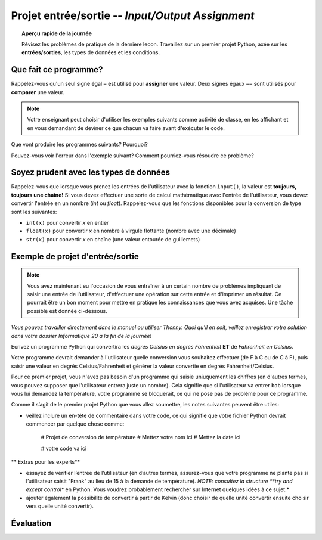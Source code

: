.. qnum::
   :prefix: input-output-assn
   :start: 1


Projet entrée/sortie -- *Input/Output Assignment*
====================================================

.. topic:: Aperçu rapide de la journée

    Révisez les problèmes de pratique de la dernière lecon. Travaillez sur un premier projet Python, axée sur les **entrées/sorties**, les types de données et les conditions.


.. reveal:: curriculum_addressed_input_output_assn
    :showtitle: Résultats du programme d'études traités dans cette section. 
    :hidetitle: Cacher les résultat du programme

    - **CS20-CP1** Apply various problem-solving strategies to solve programming problems throughout Computer Science 20.
    - **CS20-FP1** Utilize different data types, including integer, floating point, Boolean and string, to solve programming problems.
    - **CS20-FP2** Investigate how control structures affect program flow.


Que fait ce programme?
---------------------------

Rappelez-vous qu'un seul signe égal ``=`` est utilisé pour **assigner** une valeur. Deux signes égaux ``==`` sont utilisés pour **comparer** une valeur.


.. note:: Votre enseignant peut choisir d'utiliser les exemples suivants comme activité de classe, en les affichant et en vous demandant de deviner ce que chacun va faire avant d'exécuter le code.


Que vont produire les programmes suivants? Pourquoi?

.. activecode:: wdtpd_input_output_first_assn_1
    :caption: Que va imprimer ce programme?
    :nocodelens:

    print(16 == "16")


Pouvez-vous voir l'erreur dans l'exemple suivant? Comment pourriez-vous résoudre ce problème?

.. activecode:: wdtpd_input_output_first_assn_2
    :caption: trouvez l'erreur et corrigez-la!
    :nocodelens:

    nom = input("Quel est votre nom? ")
    if nom == sarah:
      print("Salut Sarah! Ravi de te voir!")


.. activecode:: wdtpd_input_output_first_assn_3
    :caption: Que va imprimer ce programme?
    :nocodelens:

    nombre = input("Quel nombre devrions-nous doubler? ")
    valeur_double = nombre * 2
    print(valeur_double)




Soyez prudent avec les types de données
------------------------------------------

Rappelez-vous que lorsque vous prenez les entrées de l'utilisateur avec la fonction ``input()``, la valeur est **toujours, toujours une chaîne!** Si vous devez effectuer une sorte de calcul mathématique avec l'entrée de l'utilisateur, vous devez convertir l'entrée en un nombre (*int* ou *float*). Rappelez-vous que les fonctions disponibles pour la conversion de type sont les suivantes:

- ``int(x)`` pour convertir *x* en entier
- ``float(x)`` pour convertir *x* en nombre à virgule flottante (nombre avec une décimale)
- ``str(x)`` pour convertir *x* en chaîne (une valeur entourée de guillemets)


Exemple de projet d'entrée/sortie
--------------------------------------

.. note:: Vous avez maintenant eu l'occasion de vous entraîner à un certain nombre de problèmes impliquant de saisir une entrée de l'utilisateur, d'effectuer une opération sur cette entrée et d'imprimer un résultat. Ce pourrait être un bon moment pour mettre en pratique les connaissances que vous avez acquises. Une tâche possible est donnée ci-dessous.

*Vous pouvez travailler directement dans le manuel ou utiliser Thonny. Quoi qu'il en soit, veillez enregistrer votre solution dans votre dossier Informatique 20 à la fin de la journée!*

Ecrivez un programme Python qui convertira les *degrés Celsius en degrés Fahrenheit* **ET** de *Fahrenheit en Celsius*.

Votre programme devrait demander à l'utilisateur quelle conversion vous souhaitez effectuer (de F à C ou de C à F), puis saisir une valeur en degrés Celsius/Fahrenheit et générer la valeur convertie en degrés Fahrenheit/Celsius.

Pour ce premier projet, vous n'avez pas besoin d'un programme qui saisie uniuquement les chiffres (en d'autres termes, vous pouvez supposer que l'utilisateur entrera juste un nombre). Cela signifie que si l'utilisateur va entrer ``bob`` lorsque vous lui demandez la température, votre programme se bloquerait, ce qui ne pose pas de problème pour ce programme.

Comme il s’agit de le premier projet Python que vous allez soumettre, les notes suivantes peuvent être utiles:

- veillez inclure un en-tête de commentaire dans votre code, ce qui signifie que votre fichier Python devrait commencer par quelque chose comme:


    # Projet de conversion de température
    # Mettez votre nom ici
    # Mettez la date ici

    # votre code va ici
 

** Extras pour les experts**

- essayez de vérifier l’entrée de l’utilisateur (en d’autres termes, assurez-vous que votre programme ne plante pas si l’utilisateur saisit "Frank" au lieu de 15 à la demande de température). *NOTE: consultez la structure **try and except control** en Python. Vous voudrez probablement rechercher sur Internet quelques idées à ce sujet.*
- ajouter également la possibilité de convertir à partir de Kelvin (donc choisir de quelle unité convertir ensuite choisir vers quelle unité convertir).


.. activecode:: first_input_output_assignment_scratch_work_area
    :nocodelens:
    :enabledownload:

    # Projet de conversion de température
    # Mettez votre nom ici
    # Mettez la date ici

    # votre code va ici


Évaluation
-----------


.. reveal:: eval_eighty_five_python_one
    :showtitle: Évaluation pour avoir 85%
    :hidetitle: Cacher l'évaluation pour avoir 85%

    +-----------------------------------------------------------------------------------------------------------------------------------------------+------+-------------+--------------+
    | Critère                                                                                                                                       | oui  | non (-10%)  | un peu (-5%) |
    +===============================================================================================================================================+======+=============+==============+
    | Votre programme Python demande à l'utilisateur quelle conversion il/elle souhaiterait effectuer ((1) de F à C ou (2) de C à F)                |      |             |              |
    +-----------------------------------------------------------------------------------------------------------------------------------------------+------+-------------+--------------+
    | Votre programme Python saisi une valeur de l'utilisateur en degrés Celsius/Fahrenheit                                                         |      |             |              |
    +-----------------------------------------------------------------------------------------------------------------------------------------------+------+-------------+--------------+
    | Votre programme Python converti les degrés *Celsius en Fahrenheit*                                                                            |      |             |              |
    +-----------------------------------------------------------------------------------------------------------------------------------------------+------+-------------+--------------+
    | Votre programme Python converti les degrés *Fahrenheit en Celsius*                                                                            |      |             |              |
    +-----------------------------------------------------------------------------------------------------------------------------------------------+------+-------------+--------------+
    | Votre programme Python a suffisemment de commentaires pour expliquer à un autre programmeur ce que chaque partie de ton code fait             |      |             |              |
    +-----------------------------------------------------------------------------------------------------------------------------------------------+------+-------------+--------------+
    | Votre programme Python a des espaces blaches dans le code pour faciliter la lecture par un autre programmeur                                  |      |             |              |
    +-----------------------------------------------------------------------------------------------------------------------------------------------+------+-------------+--------------+
    
    


.. reveal:: eval_one_hundy_python_one
    :showtitle: Évaluation pour avoir 100%
    :hidetitle: Cacher l'évaluation pour avoir 100%
   
    +---------------------------------------------------------------------------------------------------------------------------------------------------------------------+------+-------------+-------------+
    | Critère                                                                                                                                                             | oui  | non (-10%)  | un peu (-5%)|
    +=====================================================================================================================================================================+======+=============+=============+
    | Votre programme Python demande à l'utilisateur **de** quelle unité il/elle souhaiterait convertir ([1] Celcius [2] Fahrenheit [3] Kelvin)                           |      |             |             |
    +---------------------------------------------------------------------------------------------------------------------------------------------------------------------+------+-------------+-------------+
    | Votre programme Python demande à l'utilisateur **vers** quelle unité il/elle souhaiterait convertir ([1] Celcius [2] Fahrenheit [3] Kelvin)                         |      |             |             |
    +---------------------------------------------------------------------------------------------------------------------------------------------------------------------+------+-------------+-------------+
    | Votre programme Python saisi une valeur de l'utilisateur en degrés Celsius/Fahrenheit/Kelvin                                                                        |      |             |             |
    +---------------------------------------------------------------------------------------------------------------------------------------------------------------------+------+-------------+-------------+
    | Votre programme Python converti les degrés *Celsius en Fahrenheit et Kelvin*                                                                                        |      |             |             |
    +---------------------------------------------------------------------------------------------------------------------------------------------------------------------+------+-------------+-------------+
    | Votre programme Python converti les degrés *Fahrenheit en Celsius et Kelvin*                                                                                        |      |             |             |
    +---------------------------------------------------------------------------------------------------------------------------------------------------------------------+------+-------------+-------------+
    | Votre programme Python converti les degrés *Kelvin en Fahrenheit et Celsius*                                                                                        |      |             |             |
    +---------------------------------------------------------------------------------------------------------------------------------------------------------------------+------+-------------+-------------+
    | Votre programme Python a suffisemment de commentaires pour expliquer à un autre programmeur ce que chaque partie de ton code fait                                   |      |             |             |
    +---------------------------------------------------------------------------------------------------------------------------------------------------------------------+------+-------------+-------------+
    | Votre programme Python a des espaces blaches dans le code pour faciliter la lecture par un autre programmeur                                                        |      |             |             |
    +---------------------------------------------------------------------------------------------------------------------------------------------------------------------+------+-------------+-------------+
